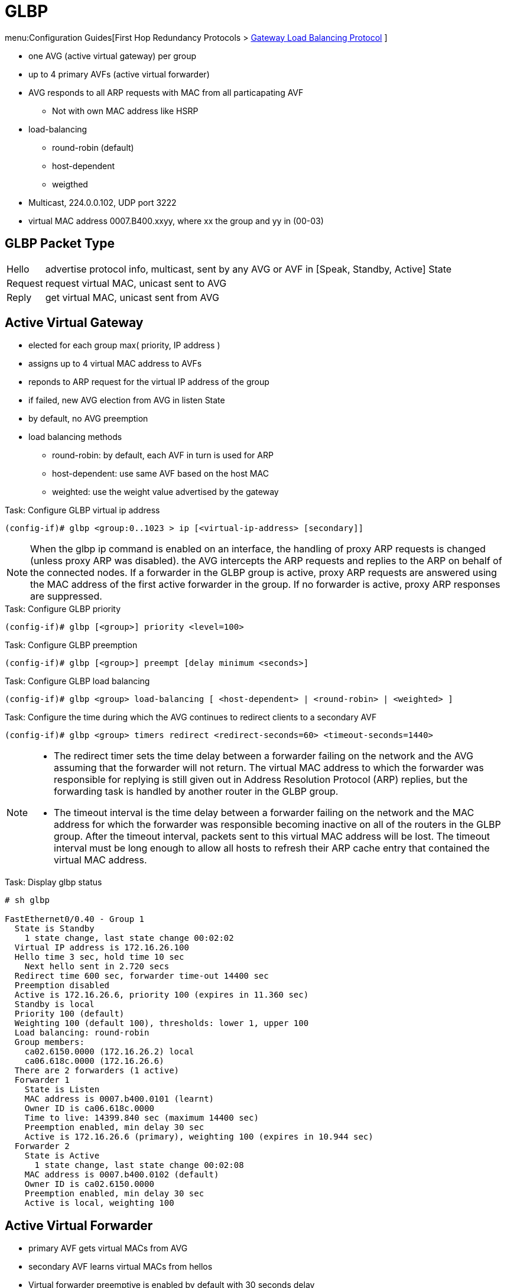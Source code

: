 = GLBP

menu:Configuration Guides[First Hop Redundancy Protocols > http://www.cisco.com/c/en/us/td/docs/ios-xml/ios/ipapp_fhrp/configuration/15-mt/fhp-15-mt-book/Configuring-GLBP.html[Gateway Load Balancing Protocol] ]

- one AVG (active virtual gateway) per group
- up to 4 primary AVFs (active virtual forwarder) 

- AVG responds to all ARP requests with MAC from all particapating AVF
  * Not with own MAC address like HSRP
- load-balancing
  * round-robin (default)
  * host-dependent
  * weigthed  

- Multicast, 224.0.0.102, UDP port 3222
- virtual MAC address 0007.B400.xxyy, where xx the group and yy in (00-03)

== GLBP Packet Type

[horizontal]
Hello:: advertise protocol info, multicast, sent by any AVG or AVF in [Speak, Standby, Active] State
Request:: request virtual MAC, unicast sent to AVG
Reply:: get virtual MAC, unicast sent from AVG

== Active Virtual Gateway

- elected for each group max( priority, IP address )
- assigns up to 4 virtual MAC address to AVFs
- reponds to ARP request for the virtual IP address of the group
- if failed, new AVG election from AVG in listen State
- by default, no AVG preemption
- load balancing methods
* round-robin: by default, each AVF in turn is used for ARP
* host-dependent: use same AVF based on the host MAC
* weighted: use the weight value advertised by the gateway

.Task: Configure GLBP virtual ip address
----
(config-if)# glbp <group:0..1023 > ip [<virtual-ip-address> [secondary]] 
----

NOTE: When the glbp ip command is enabled on an interface, 
the handling of proxy ARP requests is changed 
(unless proxy ARP was disabled). 
the AVG intercepts the ARP requests and replies to the ARP on behalf of the connected nodes. 
If a forwarder in the GLBP group is active, proxy ARP requests are answered using the MAC address of the first active
forwarder in the group. 
If no forwarder is active, proxy ARP responses are suppressed. 


.Task: Configure GLBP priority
----
(config-if)# glbp [<group>] priority <level=100>
----

.Task: Configure GLBP preemption
----
(config-if)# glbp [<group>] preempt [delay minimum <seconds>]
----

.Task: Configure GLBP load balancing
----
(config-if)# glbp <group> load-balancing [ <host-dependent> | <round-robin> | <weighted> ] 
----



.Task: Configure the time during which the AVG continues to redirect clients to a secondary AVF
----
(config-if)# glbp <group> timers redirect <redirect-seconds=60> <timeout-seconds=1440>
----
[NOTE]
====

- The redirect timer sets the time delay between a forwarder failing on the
  network and the AVG assuming that the forwarder will not return. The virtual
  MAC address to which the forwarder was responsible for replying is still
  given out in Address Resolution Protocol (ARP) replies, but the forwarding
  task is handled by another router in the GLBP group.  

-  The timeout interval is the time delay between a forwarder failing on the
   network and the MAC address for which the forwarder was responsible becoming
   inactive on all of the routers in the GLBP group. After the timeout
   interval, packets sent to this virtual MAC address will be lost. The timeout
   interval must be long enough to allow all hosts to refresh their ARP cache
   entry that contained the virtual MAC address. 
 
====

.Task: Display glbp status
----
# sh glbp

FastEthernet0/0.40 - Group 1
  State is Standby
    1 state change, last state change 00:02:02
  Virtual IP address is 172.16.26.100
  Hello time 3 sec, hold time 10 sec
    Next hello sent in 2.720 secs
  Redirect time 600 sec, forwarder time-out 14400 sec
  Preemption disabled
  Active is 172.16.26.6, priority 100 (expires in 11.360 sec)
  Standby is local
  Priority 100 (default)
  Weighting 100 (default 100), thresholds: lower 1, upper 100
  Load balancing: round-robin
  Group members:
    ca02.6150.0000 (172.16.26.2) local
    ca06.618c.0000 (172.16.26.6)
  There are 2 forwarders (1 active)
  Forwarder 1
    State is Listen
    MAC address is 0007.b400.0101 (learnt)
    Owner ID is ca06.618c.0000
    Time to live: 14399.840 sec (maximum 14400 sec)
    Preemption enabled, min delay 30 sec
    Active is 172.16.26.6 (primary), weighting 100 (expires in 10.944 sec)
  Forwarder 2
    State is Active
      1 state change, last state change 00:02:08
    MAC address is 0007.b400.0102 (default)
    Owner ID is ca02.6150.0000
    Preemption enabled, min delay 30 sec
    Active is local, weighting 100
----

== Active Virtual Forwarder

- primary AVF gets virtual MACs from AVG
- secondary AVF learns virtual MACs from hellos
- Virtual forwarder preemptive is enabled by default with 30 seconds delay
- uses weighting and object tracking to determine the forwarding capacity of each device in the GLBP group
* decrement or increments the weight when the interface goes down or up 
* stops being AVF if value below lower threshold
* resumes being AVF if value greater then upper threshold
* When multiple tracked interfaces are down, the configured weighting decrements are cumulative. 


.Task: Specify GLBP initial weighting value 
----
(config-if)# glbp <group-number> weighting <maximum> [lower <low-value> ] [upper <up-value>]
----

.Task: specify a tracking object where GLBP weighting changes based on the availability of the object being tracked
----
(config-if)# glbp <group> weighting track <object-number> [decrement <value>]
----

.Task: configure a router to take over as (AVF) group if the current AVF falls below its low weighting threshold
----
(config-if)# glbp <group> preempt forwarder [delay minimum <seconds>]
----








== Authentication 

- supports no authentication, plain-text, or MD5 authentication


.Task: configure glbp authentication
----
(config-if)# glbp authentication { text <string> | key-chain <name> }
----

